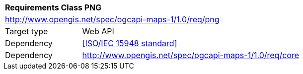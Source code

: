 [[rc_table-png]]
[cols="1,4",width="90%"]
|===
2+|*Requirements Class PNG*
2+|http://www.opengis.net/spec/ogcapi-maps-1/1.0/req/png
|Target type |Web API
|Dependency |<<ISO/IEC 15948 standard>>
|Dependency |http://www.opengis.net/spec/ogcapi-maps-1/1.0/req/core
|===
